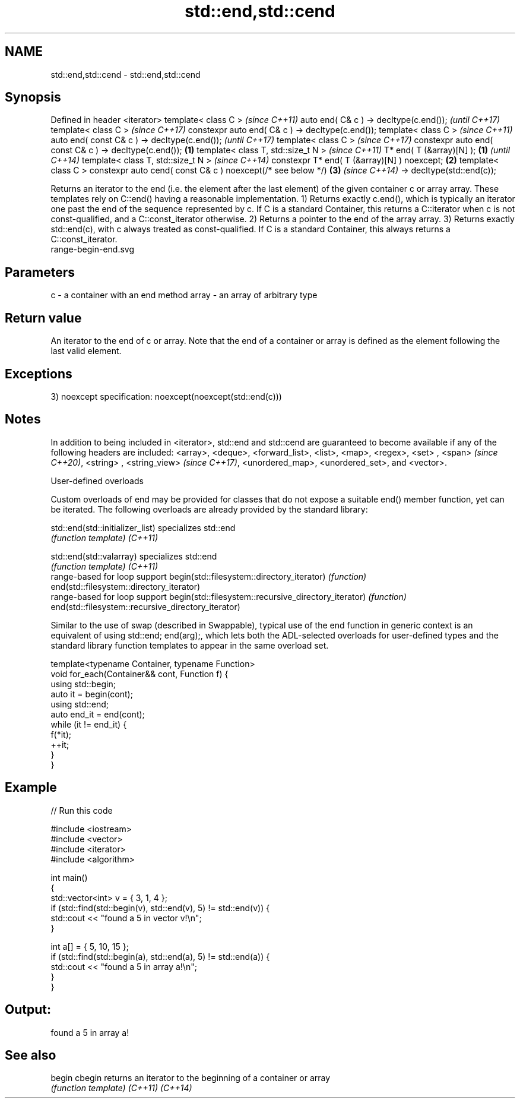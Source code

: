 .TH std::end,std::cend 3 "2020.03.24" "http://cppreference.com" "C++ Standard Libary"
.SH NAME
std::end,std::cend \- std::end,std::cend

.SH Synopsis

Defined in header <iterator>
template< class C >                                                 \fI(since C++11)\fP
auto end( C& c ) -> decltype(c.end());                              \fI(until C++17)\fP
template< class C >                                                 \fI(since C++17)\fP
constexpr auto end( C& c ) -> decltype(c.end());
template< class C >                                                                \fI(since C++11)\fP
auto end( const C& c ) -> decltype(c.end());                                       \fI(until C++17)\fP
template< class C >                                                                \fI(since C++17)\fP
constexpr auto end( const C& c ) -> decltype(c.end());      \fB(1)\fP
template< class T, std::size_t N >                                                                \fI(since C++11)\fP
T* end( T (&array)[N] );                                        \fB(1)\fP                               \fI(until C++14)\fP
template< class T, std::size_t N >                                                                \fI(since C++14)\fP
constexpr T* end( T (&array)[N] ) noexcept;                         \fB(2)\fP
template< class C >
constexpr auto cend( const C& c ) noexcept(/* see below */)                        \fB(3)\fP            \fI(since C++14)\fP
-> decltype(std::end(c));

Returns an iterator to the end (i.e. the element after the last element) of the given container c or array array. These templates rely on C::end() having a reasonable implementation.
1) Returns exactly c.end(), which is typically an iterator one past the end of the sequence represented by c. If C is a standard Container, this returns a C::iterator when c is not const-qualified, and a C::const_iterator otherwise.
2) Returns a pointer to the end of the array array.
3) Returns exactly std::end(c), with c always treated as const-qualified. If C is a standard Container, this always returns a C::const_iterator.
 range-begin-end.svg

.SH Parameters


c     - a container with an end method
array - an array of arbitrary type


.SH Return value

An iterator to the end of c or array. Note that the end of a container or array is defined as the element following the last valid element.

.SH Exceptions

3)
noexcept specification:
noexcept(noexcept(std::end(c)))

.SH Notes

In addition to being included in <iterator>, std::end and std::cend are guaranteed to become available if any of the following headers are included: <array>, <deque>, <forward_list>, <list>, <map>, <regex>, <set>
, <span>
\fI(since C++20)\fP, <string>
, <string_view>
\fI(since C++17)\fP, <unordered_map>, <unordered_set>, and <vector>.

User-defined overloads

Custom overloads of end may be provided for classes that do not expose a suitable end() member function, yet can be iterated. The following overloads are already provided by the standard library:


std::end(std::initializer_list)                      specializes std::end
                                                     \fI(function template)\fP
\fI(C++11)\fP

std::end(std::valarray)                              specializes std::end
                                                     \fI(function template)\fP
\fI(C++11)\fP
                                                     range-based for loop support
begin(std::filesystem::directory_iterator)           \fI(function)\fP
end(std::filesystem::directory_iterator)
                                                     range-based for loop support
begin(std::filesystem::recursive_directory_iterator) \fI(function)\fP
end(std::filesystem::recursive_directory_iterator)

Similar to the use of swap (described in Swappable), typical use of the end function in generic context is an equivalent of using std::end; end(arg);, which lets both the ADL-selected overloads for user-defined types and the standard library function templates to appear in the same overload set.

  template<typename Container, typename Function>
  void for_each(Container&& cont, Function f) {
      using std::begin;
      auto it = begin(cont);
      using std::end;
      auto end_it = end(cont);
      while (it != end_it) {
          f(*it);
          ++it;
      }
  }


.SH Example


// Run this code

  #include <iostream>
  #include <vector>
  #include <iterator>
  #include <algorithm>

  int main()
  {
      std::vector<int> v = { 3, 1, 4 };
      if (std::find(std::begin(v), std::end(v), 5) != std::end(v)) {
          std::cout << "found a 5 in vector v!\\n";
      }

      int a[] = { 5, 10, 15 };
      if (std::find(std::begin(a), std::end(a), 5) != std::end(a)) {
          std::cout << "found a 5 in array a!\\n";
      }
  }

.SH Output:

  found a 5 in array a!


.SH See also



begin
cbegin  returns an iterator to the beginning of a container or array
        \fI(function template)\fP
\fI(C++11)\fP
\fI(C++14)\fP




